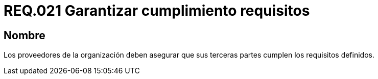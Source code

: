 :slug: rules/021/
:category: rules
:description: En el presente documento se detallan los requerimientos relacionados a la gestión adecuada en cuanto a los acuerdos por servicios se refiere. En este requerimiento se define la importancia de garantizar el cumplimiento de los requisitos por terceras partes de los proveedores de la organización.
:keywords: Requerimiento, Seguridad, Acuerdos, Servicio, Terceros, Proveedores.
:rules: yes

= REQ.021 Garantizar cumplimiento requisitos

== Nombre

Los proveedores de la organización
deben asegurar que sus terceras partes
cumplen los requisitos definidos.
